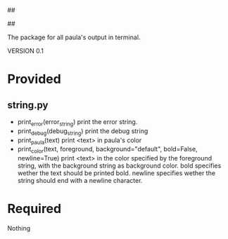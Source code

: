 ##
#      ____   _   _   _ _        _    
#     |  _ \ / \ | | | | |      / \   
#     | |_) / _ \| | | | |     / _ \  
#     |  __/ ___ \ |_| | |___ / ___ \ 
#     |_| /_/   \_\___/|_____/_/   \_\
#
#
# Personal
# Artificial
# Unintelligent
# Life
# Assistant
#
##

The package for all paula's output in terminal.

VERSION 0.1

* Provided
** string.py
   - print_error(error_string)
     print the error string.
   - print_debug(debug_string)
     print the debug string
   - print_paula(text)
     print <text> in paula's color
   - print_color(text, foreground, background="default", bold=False, newline=True)
     print <text> in the color specified by the foreground string, with the background string as background color.
     bold specifies wether the text should be printed bold. newline specifies wether the string should end with a newline character.

* Required
Nothing